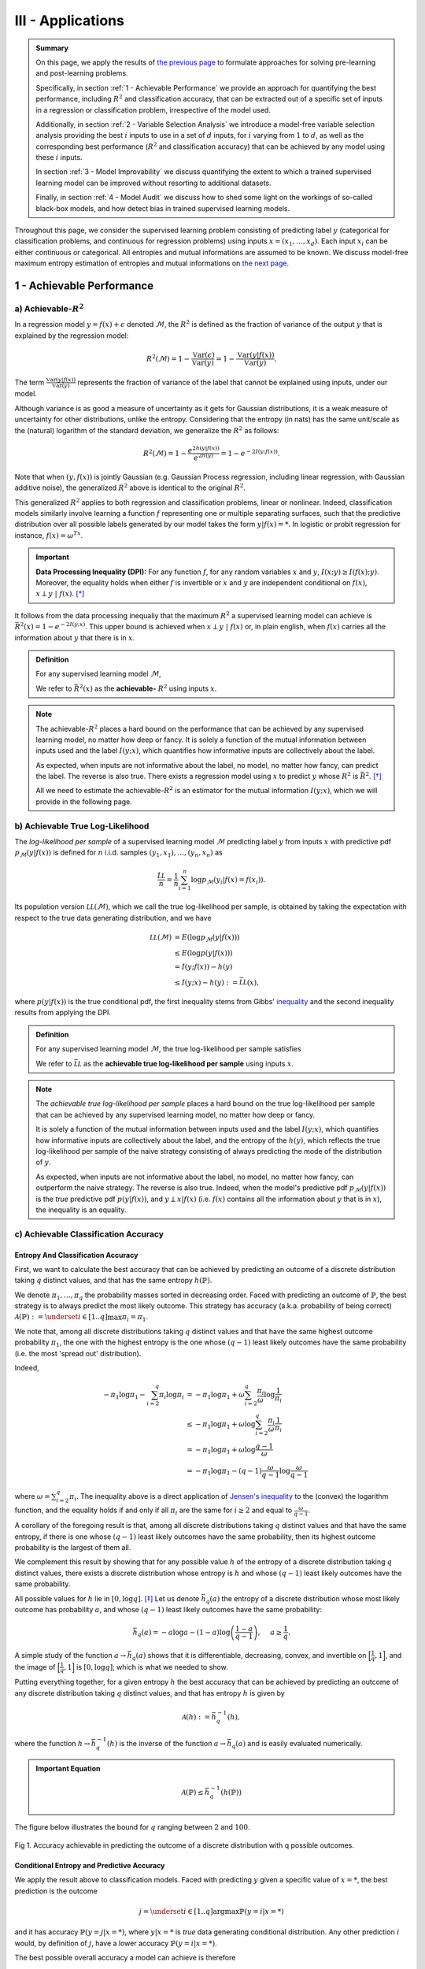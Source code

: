 

III - Applications
==================

.. admonition:: Summary

	On this page, we apply the results of `the previous page <quantifying_informativeness.html>`_ to formulate approaches for solving pre-learning and post-learning problems. 

	Specifically, in section :ref:`1 - Achievable Performance` we provide an approach for quantifying the best performance, including :math:`R^2` and classification accuracy, that can be extracted out of a specific set of inputs in a regression or classification problem, irrespective of the model used. 

	Additionally, in section :ref:`2 - Variable Selection Analysis` we introduce a model-free variable selection analysis providing the best :math:`i` inputs to use in a set of :math:`d` inputs, for :math:`i` varying from :math:`1` to :math:`d`, as well as the corresponding best performance (:math:`R^2` and classification accuracy) that can be achieved by any model using these :math:`i` inputs. 

	In section :ref:`3 - Model Improvability` we discuss quantifying the extent to which a trained supervised learning model can be improved without resorting to additional datasets. 

	Finally, in section :ref:`4 - Model Audit` we discuss how to shed some light on the workings of so-called black-box models, and how detect bias in trained supervised learning models.


Throughout this page, we consider the supervised learning problem consisting of predicting label :math:`y` (categorical for classification problems, and continuous for regression problems) using inputs :math:`x = (x_1, \dots, x_d)`. Each input :math:`x_i` can be either continuous or categorical. All entropies and mutual informations are assumed to be known. We discuss model-free maximum entropy estimation of entropies and mutual informations on `the next page <estimation.html>`_.



1 - Achievable Performance
--------------------------

a) Achievable-:math:`R^2`
^^^^^^^^^^^^^^^^^^^^^^^^^

In a regression model :math:`y=f(x) + \epsilon` denoted :math:`\mathcal{M}`, the :math:`R^2` is defined as the fraction of variance of the output :math:`y` that is explained by the regression model:

.. math::

	R^2 \left(\mathcal{M}\right) = 1 - \frac{\mathbb{V}\text{ar}(\epsilon)}{\mathbb{V}\text{ar}(y)} = 1 - \frac{\mathbb{V}\text{ar}\left(y \vert f(x)\right)}{\mathbb{V}\text{ar}(y)}.


The term :math:`\frac{\mathbb{V}\text{ar}\left(y \vert f(x)\right)}{\mathbb{V}\text{ar}(y)}` represents the fraction of variance of the label that cannot be explained using inputs, under our model. 

Although variance is as good a measure of uncertainty as it gets for Gaussian distributions, it is a weak measure of uncertainty for other distributions, unlike the entropy. Considering that the entropy (in nats) has the same unit/scale as the (natural) logarithm of the standard deviation, we generalize the :math:`R^2` as follows:

.. math::

	R^2 \left(\mathcal{M}\right) = 1 - \frac{e^{2h\left(y\vert f(x)\right)}}{e^{2h(y)}} = 1 - e^{-2I\left(y; f(x)\right)}.


Note that when :math:`(y, f(x))` is jointly Gaussian (e.g. Gaussian Process regression, including linear regression, with Gaussian additive noise), the generalized :math:`R^2` above is identical to the original :math:`R^2`. 

This generalized :math:`R^2` applies to both regression and classification problems, linear or nonlinear. Indeed, classification models similarly involve learning a function :math:`f` representing one or multiple separating surfaces, such that the predictive distribution over all possible labels generated by our model takes the form :math:`y|f(x)=*`. In logistic or probit regression for instance, :math:`f(x) = \omega^Tx`.

.. important:: 
	
	**Data Processing Inequality (DPI):** For any function :math:`f`, for any random variables :math:`x` and :math:`y`, :math:`I(x; y) \geq I(f(x); y)`. Moreover, the equality holds when either :math:`f` is invertible or :math:`x` and :math:`y` are independent conditional on :math:`f(x)`, :math:`x \perp y ~\vert~ f(x)`. [*]_


It follows from the data processing inequaliy that the maximum :math:`R^2` a supervised learning model can achieve is :math:`\bar{R}^2(x) = 1 - e^{-2I\left(y; x\right)}`. This upper bound is achieved when :math:`x \perp y ~\vert~ f(x)` or, in plain english, when :math:`f(x)` carries all the information about :math:`y` that there is in :math:`x`.


.. admonition:: Definition

	For any supervised learning model :math:`\mathcal{M}`,

	.. math::
		:label: max_r_2

		R^2 \left(\mathcal{M}\right) \leq 1 - e^{-2I\left(y; x\right)} := \bar{R}^2(x).

	We refer to :math:`\bar{R}^2(x)` as the **achievable-** :math:`R^2` using inputs :math:`x`.


.. note::

	The achievable-:math:`R^2` places a hard bound on the performance that can be achieved by any supervised learning model, no matter how deep or fancy. It is solely a function of the mutual information between inputs used and the label :math:`I\left(y; x\right)`, which quantifies how informative inputs are collectively about the label.

	As expected, when inputs are not informative about the label, no model, no matter how fancy, can predict the label. The reverse is also true. There exists a regression model using :math:`x` to predict :math:`y` whose :math:`R^2` is :math:`\bar{R}^2`. [*]_

	All we need to estimate the achievable-:math:`R^2` is an estimator for the mutual information :math:`I\left(y; x\right)`, which we will provide in the following page.



b) Achievable True Log-Likelihood
^^^^^^^^^^^^^^^^^^^^^^^^^^^^^^^^^
The *log-likelihood per sample* of a supervised learning model :math:`\mathcal{M}` predicting label :math:`y` from inputs :math:`x` with predictive pdf :math:`p_\mathcal{M}(y|f(x))` is defined for :math:`n` i.i.d. samples :math:`(y_1, x_1), \dots, (y_n, x_n)` as 

.. math::

	\frac{\hat{\mathcal{LL}}}{n} = \frac{1}{n} \sum_{i=1}^n \log p_\mathcal{M}(y_i | f(x) = f(x_i)).

Its population version :math:`\mathcal{LL}\left(\mathcal{M}\right)`, which we call the true log-likelihood per sample, is obtained by taking the expectation with respect to the true data generating distribution, and we have

.. math::

	\mathcal{LL}\left(\mathcal{M}\right) &= E\left( \log p_\mathcal{M}(y | f(x)) \right) \\
										 &\leq E\left( \log p(y | f(x)) \right) \\
				 		   				 &= I(y; f(x)) - h(y) \\
				 		   				 &\leq I(y; x) - h(y) := \bar{\mathcal{LL}}(x),


where :math:`p(y | f(x))` is the true conditional pdf, the first inequality stems from Gibbs' `inequality <https://en.wikipedia.org/wiki/Inequalities_in_information_theory#Gibbs'_inequality>`_ and the second inequality results from applying the DPI.



.. admonition:: Definition

	For any supervised learning model :math:`\mathcal{M}`, the true log-likelihood per sample satisfies

	.. math::
		:label: max_r_2

		\mathcal{LL}\left(\mathcal{M}\right) \leq I(y; x) - h(y) := \bar{\mathcal{LL}}(x).

	We refer to :math:`\bar{\mathcal{LL}}` as the **achievable true log-likelihood per sample** using inputs :math:`x`.



.. note::

	The *achievable true log-likelihood per sample* places a hard bound on the true log-likelihood per sample that can be achieved by any supervised learning model, no matter how deep or fancy. 

	It is solely a function of the mutual information between inputs used and the label :math:`I\left(y; x\right)`, which quantifies how informative inputs are collectively about the label, and the entropy of the :math:`h(y)`, which reflects the true log-likelihood per sample of the naive strategy consisting of always predicting the mode of the distribution of :math:`y`.

	As expected, when inputs are not informative about the label, no model, no matter how fancy, can outperform the naive strategy. The reverse is also true. Indeed, when the model's predictive pdf :math:`p_\mathcal{M}(y|f(x))` is the *true* predictive pdf :math:`p(y|f(x))`, and :math:`y \perp x | f(x)` (i.e. :math:`f(x)` contains all the information about :math:`y` that is in :math:`x`), the inequality is an equality.



c) Achievable Classification Accuracy
^^^^^^^^^^^^^^^^^^^^^^^^^^^^^^^^^^^^^

Entropy And Classification Accuracy
***********************************

First, we want to calculate the best accuracy that can be achieved by predicting an outcome of a discrete distribution taking :math:`q` distinct values, and that has the same entropy :math:`h(\mathbb{P})`.

We denote :math:`\pi_1, \dots, \pi_q` the probability masses sorted in decreasing order. Faced with predicting an outcome of :math:`\mathbb{P}`, the best strategy is to always predict the most likely outcome. This strategy has accuracy (a.k.a. probability of being correct) :math:`\mathcal{A}(\mathbb{P}) := \underset{i \in [1..q]}{\max} \pi_i = \pi_1`. 

We note that, among all discrete distributions taking :math:`q` distinct values and that have the same highest outcome probability :math:`\pi_1`, the one with the highest entropy is the one whose :math:`(q-1)` least likely outcomes have the same probability (i.e. the most 'spread out' distribution). 

Indeed,

.. math::

	-\pi_1 \log \pi_1 - \sum_{i=2}^q \pi_i \log \pi_i &= -\pi_1 \log \pi_1 + \omega \sum_{i=2}^q \frac{\pi_i}{\omega} \log \frac{1}{\pi_i} \\
							                          &\leq -\pi_1 \log \pi_1 + \omega \log \sum_{i=2}^q \frac{\pi_i}{\omega} \frac{1}{\pi_i} \\
							                          &= -\pi_1 \log \pi_1 + \omega \log \frac{q-1}{\omega} \\
							                          &= -\pi_1 \log \pi_1 -(q-1) \frac{\omega}{q-1}\log \frac{\omega}{q-1}


where :math:`\omega = \sum_{i=2}^q \pi_i`. The inequality above is a direct application of `Jensen's inequality <https://en.wikipedia.org/wiki/Jensen%27s_inequality>`_ to the (convex) the logarithm function, and the equality holds if and only if all :math:`\pi_i` are the same for :math:`i \geq 2` and equal to :math:`\frac{\omega}{q-1}`.

A corollary of the foregoing result is that, among all discrete distributions taking :math:`q` distinct values and that have the same entropy, 
if there is one whose :math:`(q-1)` least likely outcomes have the same probability, then its highest outcome probability is the largest of them all. 

We complement this result by showing that for any possible value :math:`h` of the entropy of a discrete distribution taking :math:`q` distinct values, there exists a discrete distribution whose entropy is :math:`h` and whose :math:`(q-1)` least likely outcomes have the same probability. 

All possible values for :math:`h` lie in :math:`[0, \log q]`. [*]_ Let us denote :math:`\bar{h}_q(a)` the entropy of a discrete distribution whose most likely outcome has probability :math:`a`, and whose :math:`(q-1)` least likely outcomes have the same probability:

.. math::

	\bar{h}_q(a) = -a \log a -(1-a) \log \left(\frac{1-a}{q-1}\right), ~~~~ a \geq \frac{1}{q}.

A simple study of the function :math:`a \to \bar{h}_q(a)` shows that it is differentiable, decreasing, convex, and invertible on :math:`\Big[\frac{1}{q}, 1\Big]`, and the image of :math:`\Big[\frac{1}{q}, 1\Big]` is :math:`[0, \log q]`; which is what we needed to show.

Putting everything together, for a given entropy :math:`h` the best accuracy that can be achieved by predicting an outcome of any discrete distribution taking :math:`q` distinct values, and that has entropy :math:`h` is given by

.. math::

	\mathcal{A}(h) := \bar{h}_q^{-1}(h),

where the function :math:`h \to \bar{h}_q^{-1}(h)` is the inverse of the function :math:`a \to \bar{h}_q(a)` and is easily evaluated numerically.


.. admonition:: Important Equation

	.. math::

		\mathcal{A}(\mathbb{P}) \leq \bar{h}_q^{-1}\left(h(\mathbb{P})\right)


The figure below illustrates the bound for :math:`q` ranging between :math:`2` and :math:`100`. 


.. figure:: ../../../images/classification_accuracy_frontier.png
	:width: 800px
	:align: center
	:height: 400px
	:alt: Classification Accuracy-Entropy Frontier
	:figclass: align-center

	Fig 1. Accuracy achievable in predicting the outcome of a discrete distribution with q possible outcomes.



Conditional Entropy and Predictive Accuracy
*******************************************
We apply the result above to classification models. Faced with predicting :math:`y` given a specific value of :math:`x=*`, the best prediction is the outcome 

.. math::

	j = \underset{i \in [1..q]}{\operatorname{argmax}} \mathbb{P}(y=i | x=*)

and it has accuracy :math:`\mathbb{P}(y=j | x=*)`, where :math:`y|x=*` is *true* data generating conditional distribution. Any other prediction :math:`i` would, by definition of :math:`j`, have a lower accuracy :math:`\mathbb{P}(y=i | x=*)`. 


The best possible overall accuracy a model can achieve is therefore

.. math::

	\mathcal{A}^* = E\left[\underset{i \in [1..q]}{\operatorname{max}} \mathbb{P}(y=i | x=*)\right],

where the expectation is taken under the *true* data generating distribution of :math:`x`. 

For a model to achieve maximum accuracy, all that is needed is for its most likely outcome to coincide with that of :math:`y|x=*` for every value :math:`x=*`. Among all such models, there is the *true* data generating predictive distribution :math:`* \to y|x=*`, which is the maximum-accuracy model that has the lowest cross-entropy loss as discussed in the previous section.

Another maximum-accuracy model is the model whose predictive distribution has the same entropy as that of the previously mentioned model, namely :math:`h(y|x=*)` and, of course, whose outcome with the highest probability is the same as that of :math:`y|x=*`. [*]_ 

It follows from the previous analysis that its highest outcome probability is greater than or equal to the model accuracy (which is the highest outcome probability of the distribution :math:`y|x=*` which has the same entropy),

.. math::
	
	\bar{h}_q^{-1}\left(h(y|x=*)\right) \geq  \underset{i \in [1..q]}{\operatorname{max}} \mathbb{P}(y=i | x=*),

with equality when the *true* data generating predictive distribution happens to make no distinction between the :math:`(q-1)` least likely outcomes. Additionally, it follows from the convexity of :math:`\bar{h}_q^{-1}` that

.. math::

	\mathcal{A}^* & \leq E\left[\bar{h}_q^{-1}\left(h(y|x=*)\right)\right] \\
		          & \leq \bar{h}_q^{-1}\left(h(y|x)\right) \\
		          &= \bar{h}_q^{-1}\left( h(y)-I(y; x)\right),

where the second inequality is an equality when the entropy of the *true* data generating predictive distribution :math:`h(y|x=*)` doesn't vary much over the domain.

.. admonition:: Definition

	For any classification model :math:`\mathcal{M}` using inputs :math:`x` to predict label :math:`y`, and that has accuracy :math:`\mathcal{A}\left(\mathcal{M}\right)`, we have

	.. math::
		:label: best_acc

		\mathcal{A}\left(\mathcal{M}\right) \leq \bar{h}_q^{-1}\left( h(y)-I(y; x)\right) := \bar{\mathcal{A}}(x). 

	We refer to  :math:`\bar{\mathcal{A}}(x)` as the **achievable classification accuracy** using inputs :math:`x`.


.. note::

	The achievable classification accuracy places a hard bound on the accuracy that can be achieved by any classification model, no matter how deep or fancy. It is solely a function of the mutual information between inputs used and the label :math:`I\left(y; x\right)`, which quantifies how informative inputs are collectively about the label, and the entropy of the :math:`h(y)`, which reflects the accuracy of the naive strategy consisting of always predicting the most frequent outcome :math:`j = \underset{i \in [1..q]}{\operatorname{argmax}} \mathbb{P}(y=i)`.

	As expected, when inputs are not informative about the label, no model, no matter how fancy, can outperform the naive strategy. The reverse is true when inputs are chosen so that for every value :math:`x=*` the *true* data generating conditional distribution :math:`y|x=*` places the same probability mass on all :math:`(q-1)` least likely outcome (i.e. there is no clear second-best), and when the *true* predictive entropies :math:`h(y|x=*)` are the same across the domain (i.e. inputs are not much more informative about the label in certain regions of the domain than others).



2 - Variable Selection Analysis
-------------------------------
We consider a supervised learning problem consisting of predicting label :math:`y`. There are :math:`d` candidate inputs or variables, namely :math:`x = (x_1, \dots, x_d)`, that we could use to do so, and our aim is to quantify the maximum value every one of them could bring to the table.

We proceed in two steps components. First, we analyze the value that can be generated by using each candidate input :math:`x_i` in isolation to predict our label :math:`y`.

a) Univariate Variable Importance
^^^^^^^^^^^^^^^^^^^^^^^^^^^^^^^^^
By applying the results of the section :ref:`1 - Achievable Performance` to each input in isolation, we are able to compute the highest performance or lowest loss that can be achieved by using each input in isolation.


* **Univariate Achievable-**:math:`R^2`: The highest :math:`R^2` that can be achieved by any model solely using input :math:`x_i` is given by 

.. admonition:: Important Equation

	.. math::
		:label: uni_r_2

		\bar{R}^2(x_i) := 1-e^{-2I(y; x_i)}.


* **Univariate Achievable True Log-Likelihood Per Sample:** The highest true log-likelihood per sample that can be achieved by any supervised learning model solely using :math:`x_i` is given by

.. admonition:: Important Equation

	.. math::
		:label: uni_log_lik

		\bar{\mathcal{LL}}(x_i) :=  I(y; x_i)-h(y).


* **Univariate Achievable Classification Accuracy:** For classification problems, the highest accuracy that can be achieved by any classification model solely using input :math:`x_i` is given by

.. admonition:: Important Equation

	.. math::
		:label: uni_acc

		\bar{\mathcal{A}}(x_i) := \bar{h}_q^{-1}\left(h(y)-I(y; x_i)\right).



b) Marginal Variable Importance
^^^^^^^^^^^^^^^^^^^^^^^^^^^^^^^
The univariable variable importance analysis above does not paint the full picture. 

Some inputs/variables might be redundant. Redundant variables could cause model training to be less robust, for instance because of ill-conditioning. Redundant variables could also artificially increase model complexity, for instance when it is directly related to the number of inputs/variables, without increasing the effective number of variables. This could result in overfitting, longer model training times, and a waste of computating resources. Finally, when datasets are acquired, redundant datasets are a waste of money.

Complementary inputs/variables are the flip side of redundant inputs. They provide the highest marginal value added, make model training more robust, yield an efficient number of variables and mitigate overfitting and computing resource waste, and overall generate a high ROIs.

As previously discussed, whether we use the :math:`R^2`, the classification cross-entropy loss, or the classification accuracy, the overall value that can be generated by using all inputs :math:`x = (x_1, \dots, x_d)` collectively to predict :math:`y`, is a function of the mutual information :math:`I(y; x)`.



Selection Order
***************
For every permutation :math:`\{\pi_1,  \dots,  \pi_d\}` of :math:`\{1, \dots, d\}` we have 

.. math::
	:label: tower_law

	I(y; x) = I\left(y; x_{\pi_1}\right) + \sum_{i=2}^d I\left(y; x_{\pi_i} | x_{\pi_{i-1}}, \dots, x_{\pi_1}\right).

:math:`I\left(y; x_{\pi_1}\right)` reflects the maximum value that variable :math:`x_{\pi_1}` can bring to the supervised learning problem, whereas :math:`I\left(y; x_{\pi_i} | x_{\pi_{i-1}}, \dots, x_{\pi_1}\right)` reflects the maximum *marginal* or *incremental* value that variable :math:`x_{\pi_i}` can bring over the variables :math:`x_{\pi_{i-1}}, \dots, x_{\pi_1}`.

To rank variables by decreasing order of marginal value added, we proceed as follows:

* The first input/variable selected is the one with the highest mutual information with the label, or said differently, the input that is the most valuable when used in isolation to predict the label:

.. admonition:: Important Equation

	.. math::
		:label: select_1

		\pi_1 = \underset{j \in [1..d]}{\operatorname{argmax}} I(y ; x_j).


* The :math:`(i+1)`-th input/variable selected is the one, among all remaining :math:`d-i` inputs that haven't yet been selected, that has the highest mutual information with the label *conditional on all inputs previously selected*, or said differently, the input that complements the :math:`i` previous selected inputs the most:

.. admonition:: Important Equation

	.. math::
		:label: select_i
		
		\pi_{i+1} = \underset{j \in [1..d], ~~ j \notin \{\pi_1, \dots, \pi_i\}}{\operatorname{argmax}} I\left(y ; x_j | x_{\pi_{i}}, \dots, x_{\pi_1}\right).


Maximum Marginal :math:`R^2` Increase
*************************************
The maximum contribution of :math:`\pi_1` to the achievable-:math:`R^2` is simply :math:`\bar{R}^2(x_{\pi_1})`. 

The maximum contribution of :math:`\pi_{i+1}` to the achievable-:math:`R^2` is the difference between the achievable-:math:`R^2` using the first :math:`(i+1)` inputs selected and the achievable-:math:`R^2` using the first :math:`i` inputs selected. It reads:

.. admonition:: Important Equation

	.. math::
		:label: marg_r_2
		
		\bar{R}^2\left( x_{\pi_1}, \dots, x_{\pi_{i+1}} \right) - \bar{R}^2\left( x_{\pi_1}, \dots, x_{\pi_i} \right) &= e^{-2I\left(y; x_{\pi_1}, \dots, x_{\pi_i}\right)} - e^{-2I\left(y; x_{\pi_1}, \dots, x_{\pi_{i+1}}\right)} \\
		                                                                                                              &= \bar{R}^2\left( x_{\pi_1}, \dots, x_{\pi_i} \right) \left[1- e^{-2I\left(y; x_{\pi_{i+1}} | x_{\pi_1}, \dots, x_{\pi_i}\right)} \right].


Note that, as expected, the achievable-:math:`R^2` can never decrease as a result of adding an input. Additionally, it would only increase if the conditional mutual information :math:`I\left(y; x_{\pi_{i+1}} | x_{\pi_1}, \dots, x_{\pi_i}\right)` is strictly positive, meaning :math:`x_{\pi_{i+1}}` is not redundant in light of :math:`x_{\pi_1}, \dots, x_{\pi_i}`. The higher the conditional mutual information the more complementary value the new input is expected to add.


Maximum Marginal True Log-Likelihood Per Sample Increase 
********************************************************
The maximum contribution of :math:`\pi_1` to the achievable true log-likelihood per sample is simply :math:`\bar{LL}(x_{\pi_1})`. 

The maximum contribution of :math:`\pi_{i+1}` to the achievable true log-likelihood per sample is the difference between the achievable true log-likelihood per sample using the first :math:`(i+1)` inputs selected and the achievable true log-likelihood per sample using the first :math:`i` inputs selected. It reads:

.. admonition:: Important Equation

	.. math::
		:label: marg_log_lik
		
		\bar{\mathcal{LL}}\left( x_{\pi_1}, \dots, x_{\pi_{i+1}} \right) - \bar{\mathcal{LL}}\left( x_{\pi_1}, \dots, x_{\pi_{i}} \right) = I\left(y; x_{\pi_{i+1}} | x_{\pi_1}, \dots, x_{\pi_i}\right).


Once again, as expected, the achievable true log-likelihood per sample never decreases as a result of adding an input. Additionally, it would only increase if the conditional mutual information :math:`I\left(y; x_{\pi_{i+1}} | x_{\pi_1}, \dots, x_{\pi_i}\right)` is strictly positive, meaning :math:`x_{\pi_{i+1}}` is not redundant in light of :math:`x_{\pi_1}, \dots, x_{\pi_i}`. The higher the conditional mutual information the more complementary value the new input is expected to add.



Maximum Marginal Classification Accuracy Increase
*************************************************
The same logic can be used to calculate the maximum contribution of any input to achievable classification accuracy using :math:`\bar{\mathcal{A}}(x)`. We will not discuss this any further as the interpretation is not as straightforward as for the previous two metrics.




3 - Model Improvability
-----------------------
Once a model has been learned, it is important to get a sense for whether it could be improved without resorting to additional inputs, and if so, to what extent.


a) Suboptimality
^^^^^^^^^^^^^^^^

Absolute Suboptimality
**********************
Let us consider a model :math:`\mathcal{M}` predicting that the label :math:`y` associated to :math:`x` is :math:`f(x)`. As previously discussed, :math:`I\left(f(x); y\right)` reflects how accurate :math:`\mathcal{M}` is, and, by the data processing inequality, the highest possible value for :math:`I\left(f(x); y\right)` is :math:`I\left(x; y\right)`. Thus,

.. admonition:: Important Equation

	.. math::
		:label: subopt

		SO(\mathcal{M}) :&= I(x; y)-I\left(f(x); y\right) \\
						 &= I(x; y | f(x))

is a natural measure of how suboptimal :math:`\mathcal{M}` is. Note that, using :math:`SO`, :math:`\mathcal{M}` is optimal if and only if :math:`x` and :math:`y` are statistically independent conditional on :math:`f(x)`, meaning that :math:`f(x)` fully captures everything there is in :math:`y` about :math:`x`, and as such :math:`\mathcal{M}` cannot be improved.

.. note::
	In regression problems, it is worth noting that, because :math:`SO(\mathcal{M})=0` (or equivalently because :math:`x` and :math:`y` are statistically independent conditional on :math:`f(x)`) doesn't necessarily mean that :math:`\mathcal{M}` is the most accurate regression model using :math:`x` to predict :math:`y` there can be. 

	It means that the most accurate model that there can be, can be derived from :math:`f(x)`. In other words, the regression model didn't loose any of the information in :math:`x` pertaining to :math:`y`, and we are a univariate regression away from the most accurate model.


Additive Suboptimality
**********************
As previously discussed, :math:`SO` is a weak optimality criteria for regression problems in that an :math:`SO`-optimal model needs not be the most accurate. 

To address this limitation, we consider the following additive regression model

.. math::

	y = f_1(x) + \epsilon_1.

As long as :math:`\epsilon_1` can be predicted using :math:`x`, the regression model above can be improved by solving the regression problem :math:`\epsilon_1 = f_2(x) + \epsilon_2`. More generally, so long as :math:`\epsilon_{k-1}` can be predicted using :math:`x`, by solving the regression problem :math:`\epsilon_{k-1} = f_k(x) + \epsilon_k`, the regression model 

.. math::

	y = \sum_{i=1}^k f_i(x) + \epsilon_k

will outperform the previous regression model :math:`y = \sum_{i=1}^{k-1} f_i(x) + \epsilon_{k-1}`, which itself outperforms the original regression model.

Along this line, we introduce the **additive suboptimality score**

.. admonition:: Important Equation

	.. math::

		ASO(\mathcal{M}) := I(y-f(x); x).


We note that

.. math::

	ASO(\mathcal{M}) &= I(y-f(x); x) \\
					 &= \underbrace{h(y-f(x))}_{h(\epsilon)} - h(y-f(x)|x) \\
					 &= h(\epsilon) - h(y|x) \\
					 &= h(\epsilon) - h(y) + I(y|x) \\
					 &= h(\epsilon) - h(y) + I\left(f(x); y\right) + SO(\mathcal{M}) \\
					 &= h(\epsilon) - h\left(y|f(x)\right) + SO(\mathcal{M}) \\
					 &= h(\epsilon) - h\left(\epsilon |f(x)\right) + SO(\mathcal{M}) \\
					 &= I(\epsilon; f(x)) + SO(\mathcal{M}).

Hence, 

.. math::
	:label: aso_and_so

	ASO(\mathcal{M}) &=  \underbrace{SO(\mathcal{M})}_{\text{Information Loss Penalty}} + \underbrace{I(y-f(x); f(x))}_{\text{Additive Penalty}} \\
					 &\geq SO(\mathcal{M}).


.. note::

	Additive suboptimality enforces two requirements. Through :math:`SO(\mathcal{M})`, it requires the model to capture in :math:`f(x)` as much of the information about :math:`y` that is in :math:`x`. Through :math:`I(y-f(x); f(x))` it requires predictions to be as independent as possible from predictions or, said differently, it requires the model to be accurate or at least hard to make more accurate in and additive fashion.

	Reducing :math:`ASO` to zero ensures that, not only can we no longer improve our regression model additively, but we have exploited all the insights in :math:`x` about :math:`y`.


	

b) Lost Performance
^^^^^^^^^^^^^^^^^^^
Once more, let us consider a model :math:`\mathcal{M}` predicting that the label :math:`y` associated to :math:`x` is :math:`f(x)`. Lost performance is the flip side of achievable performance. 

Essentially, what could be achieved in predicting :math:`y` with :math:`x` minus what could be achieved in predicting :math:`y` with our trained model's prediction :math:`f(x)` constitutes what has been lost by our model when turning :math:`x` into :math:`f(x)`.


Lost :math:`R^2`
****************
The highest :math:`R^2` that can be achieved in predicting :math:`y` with :math:`x` is the achievable-:math:`R^2` :math:`\bar{R}^2(x) = 1-e^{-2I(y;x)}`, and the highest :math:`R^2` that can be achieved in predicting :math:`y` with :math:`f(x)` is :math:`R^2(\mathcal{M}) = 1-e^{-2I(y;f(x))}`.

Taking the difference, we get the **lost** :math:`R^2`:

.. math::

	\bar{R}^2(x) - R^2(\mathcal{M}) &= e^{-2I(y;f(x))} \left[1 - e^{-2 \left[I(y;x)-I(y;f(x)) \right]} \right] \\
												 &= e^{-2I(y;f(x))} \left[1 - e^{-2 SO(\mathcal{M})}\right].


.. admonition:: Important Equation

	.. math::
		:label: lo_r2

		\bar{R}^2(x) - R^2(\mathcal{M}) = e^{-2I(y;f(x))} \left[1 - e^{-2 SO(\mathcal{M})}\right]

As expected, the suboptimality score SO plays a key role in the amount of :math:`R^2` lost. Specifically, there is always :math:`R^2` lost, unless the trained model is optimal (i.e. :math:`SO(\mathcal{M}) = 0`). 

The more suboptimal the trained model is, the more :math:`R^2` was lost by the model.




Lost True Log-Likelihood Per Sample
***********************************
The highest true log-likelihood per sample that can be achieved in predicting :math:`y` with :math:`x` is :math:`\bar{\mathcal{LL}}(x) = I(y; x)-h(y)`, and the highest true log-likelihood per sample that can be achieved in predicting :math:`y` with :math:`f(x)` is :math:`\mathcal{LL}(\mathcal{M}) = I(y; f(x))-h(y)`.

Taking the difference, we get that the **true log-likelihood per sample lost** is simply the suboptimality score.


.. admonition:: Important Equation

	.. math::
		:label: lo_log_lik

		\bar{\mathcal{LL}}(x) - \mathcal{LL}(\mathcal{M}) = SO(\mathcal{M})


Once more, as expected, the suboptimality score SO plays a key role in the amount of true log-likelihood per sample lost. Specifically, some true log-likelihood per sample is always lost, unless the trained model is optimal (i.e. :math:`SO(\mathcal{M}) = 0`). The more suboptimal the trained model is, the more log-likelihood per sample the model would not have captured that it could.



Lost Classification Accuracy
****************************
Extension of the analysis above to classification accuracy is trivial. The best accuracy that can be achieved in predicting :math:`y` with :math:`x` is :math:`\bar{\mathcal{A}}(x) = \bar{h}_q^{-1}\left( h(y)-I(y; x)\right)`, and the accuracy achieved by model :math:`\mathcal{M}` does not exceed :math:`\mathcal{A}(\mathcal{M}) = \bar{h}_q^{-1}\left( h(y)-I(y; f(x))\right)`.

Thus the **accuracy loss** by model :math:`\mathcal{M}` is at least


.. admonition:: Important Equation

	.. math::
		:label: lo_acc

		\bar{\mathcal{A}}(x) - \mathcal{A}(\mathcal{M}) = \bar{h}_q^{-1}\left( h(y)-I(y; x)\right) - \bar{h}_q^{-1}\left( h(y)-I(y; f(x))\right).




c) Regression Residual Performance
^^^^^^^^^^^^^^^^^^^^^^^^^^^^^^^^^^
For regression problems, we define residual performance as the maximum performance that can be achieved when trying to predict regression residuals with the same inputs. A high residual performance is an indication that the model can be improved additively (i.e. by focusing on predicting its residuals).


Residual :math:`R^2`
********************

The residual :math:`R^2` reads

.. admonition:: Important Equation

	.. math::
		:label: res_r_2

		\text{Residual-}R^2\left(\mathcal{M}\right) &= 1-e^{-2I(y-f(x); x)} \\
															 &= 1-e^{-2\text{ASO}(\mathcal{M})}.


Residual Log-Likelihood
***********************

Similarly, the residual true log-likelihood per sample reads

.. admonition:: Important Equation

	.. math::
		:label: res_ll

		\text{Residual-}\mathcal{LL}\left(\mathcal{M}\right) &= h\left(y-f(x) \right)-I(y-f(x); x) \\
															  &= h\left(y-f(x) \right)-\text{ASO}(\mathcal{M}).


Note that :math:`h\left(y-f(x) \right)` is the log-likelihood per sample of the naive strategy consisting of predicting the mode of true unconditional residual distribution.





4 - Model Audit
---------------
As usual, we consider a model :math:`\mathcal{M}` predicting that the label :math:`y` associated to :math:`x` is :math:`f(x)`. 


a) Model Explanation
^^^^^^^^^^^^^^^^^^^^
The natural inclination for studying a trained supervised learning model, especially regression models, is to mathematically study the function :math:`x \to f(x)`, for instance by evaluating its gradient, Hessian or its integral over all but one input/variable. 

Not only is this approach tedious, but it does not apply all models. For instance, some inputs might be categorical in regression models, or in classification models :math:`f(x)` would represent the categorical predicted label, and in both cases there is no smooth surface to take the gradient or hessian of. Even when the function :math:`x \to f(x)` defines a smooth surface, it might not be available analytically (e.g. Gaussian process models). Even when it is available analytically, some mathematical operations could be analytically intractable and numerically impractical (e.g. computing large dimensional integrals to gauge marginal effects).

We resort to an information-theoretical alternative approach that is very flexible and yet requires nothing but the ability to evaluate the trained model at any input :math:`x`, and applies to both categorical and continuous inputs, classification and regression problems, smooth or otherwise. 

Specifically, while quantifying the suboptimality of :math:`\mathcal{M}` boils down to studying the structures in the distribution :math:`(y, f(x))`, explaining the model :math:`\mathcal{M}` could be done by studying the structures in the distribution :math:`(x, f(x))`. Critically though, unlike in the suboptimality analysis, we are only interested in understanding how the model arrives at its decisions, and what decisions it would make in certain scenarios. We are not interested in dissecting model accuracy; this is done in the suboptimality analysis. Thus, our analysis has no bearing on the *true* data generating distribution of :math:`y`.

If we define :math:`y_p := f(x)` then we may reuse the variable selection analysis of section :ref:`2 - Variable Selection Analysis` to quantify the influence each input/variable :math:`x_i` has on the model :math:`\mathcal{M}`, replacing :math:`y` by :math:`y_p`. As for what distribution to use for inputs :math:`x`, the flexibility of this approach lies in the fact that it all depends on the scenario in which we want to make sense of our model's decisions.

To make sense of our model decisions by focusing on inputs that are likely to arise in real life, we would choose as distribution for :math:`x` the *true* data generating distribution (i.e. get samples of :math:`x` from real-life observations, and generate corresponding samples of :math:`y_p` by running our model on collected inputs). In general, however, we need not rely on, or be constrained by, the *true* data generating distribution.

Stress tests and scenario analyses are easily performed by choosing as distribution for :math:`x` one that reflects the conditions of scenario. Whether it is fixing the values of certain categorical inputs, or requiring certain continuous inputs to take values in specific intervals (e.g. extreme values), all these scenarios can be expressed as distributions of :math:`x`, often times uniform on some domain, which we can generate i.i.d. samples from. 

Performing our variable selection analysis will then inform us on the influence each input/variable has on the model decisions in the specific scenario of interest, either in isolation or in conjunction with other variables.




b) Quantifying Bias in Models
^^^^^^^^^^^^^^^^^^^^^^^^^^^^^
The ability to spot biases in trained machine learning models is increasingly important, as society becomes more and more `AI-powered`. 


Detecting Bias
**************
Detecting bias could be done by determining whether the category variable :math:`z`, upon which bias or discrimination could be based (e.g. race, gender, income level, etc.), has any implicit bearing on decision making, or decision making is oblivious to it. 


As usual, this could be done by computing the mutual information between model predictions :math:`y_p=f(x)` and :math:`z` under the *true* data generating distribution

.. admonition:: Important Equation

	.. math::
		:label: bias

		Bias(\mathcal{M}; z) = I(z; y_p).


For :math:`z` to have no bearing on :math:`\mathcal{M}`, or for :math:`\mathcal{M}` to be oblivious to :math:`z`, :math:`Bias(\mathcal{M}; z)` should be as close to :math:`0` as possible.


Bias Source
***********
Often times, models will not directly make use of the category variable :math:`z`, for legal or ethical reasons. In such an instance, to fix the bias, it is important to understand which inputs implicitly induced it. This could be done by comparing the overall impact of each input :math:`x_i` on the decision :math:`y_p` to its impact on :math:`y_p` for a specific group :math:`z=j`. Assuming :math:`z` can take up to :math:`q` distinct values, we introduce the :math:`d \times q` bias-source matrix

.. admonition:: Important Equation

	.. math::

		BiasSource(\mathcal{M}; z)[i, j] :=  \left\vert I(x_i; y_p) - I(x_i; y_p | z=j) \right\vert.

If :math:`BiasSource(\mathcal{M}; z)[i, j]` is not close to :math:`0`, the data scientist should ask herself whether it is fair or ethical to treat individuals in group :math:`j` differently from another individual with the same input characteristic :math:`x_i` but in another group. 

If the answer is no, then chances are that the empirical distribution :math:`(x_i, y) | z=j`, as per the training dataset, was not representative of the true data generating distribution :math:`(x_i, y)`, in which case the data scientist should consider collecting additional samples from group :math:`j`.





.. rubric:: References

.. [1] Cover, T.M. and Thomas, J.A., 2012. Elements of information theory. John Wiley & Sons.


.. rubric:: Footnotes

.. [*] Hint: The data processing inequality is well documented for categorical distributions. See for instance, Theorem 2.8.1 in [1]_ and its corollary. For continuous and mixed distributions, use the Definition (8.54) in [1]_, apply the data processing inequality to the quantized distributions, and take the supremum.

.. [*] To see why, let's consider the most general form of regression models, given by the graphical model :math:`x \to z`. The random variable :math:`z` is the prediction of :math:`y` we form after observing :math:`x`. Such a model has :math:`R^2` equal to :math:`1 - e^{-2I\left(y; z\right)}` as discussed above. When :math:`z` has the same distribution as the true data generating conditional distribution :math:`y|x`, our model achieves maximum :math:`R^2`.

.. [*] The uniform distribution is maximum entropy and has entropy :math:`\log q`, the entropy of a distribution with only one outcome with non-null probability is :math:`0`, and Shannon's entropy is non-negative.

.. [*] As previously proved, for any entropy :math:`h` we can always find a distribution whose :math:`(q-1)` least likely outcomes always have the same probability.

.. [*] True in the sense that :math:`(y, x)` is the true data generating distribution.

